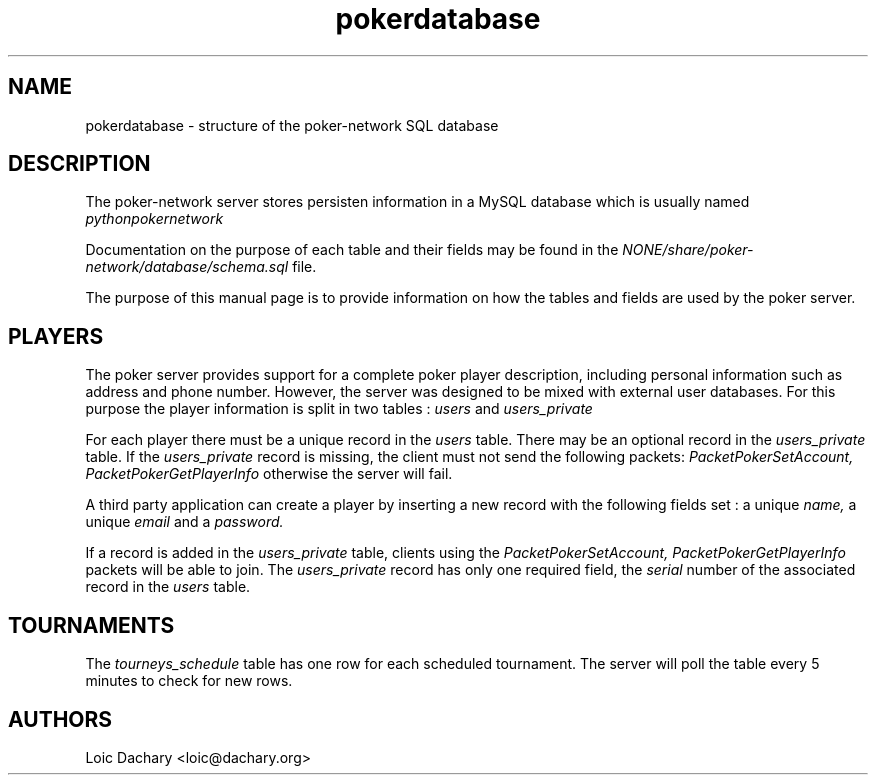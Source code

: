.\"
.\" Copyright (C) 2008, 2009 Loic Dachary <loic@dachary.org>
.\"
.\" This software's license gives you freedom; you can copy, convey,
.\" propagate, redistribute and/or modify this program under the terms of
.\" the GNU Affero General Public License (AGPL) as published by the Free
.\" Software Foundation, either version 3 of the License, or (at your
.\" option) any later version of the AGPL.
.\"
.\" This program is distributed in the hope that it will be useful, but
.\" WITHOUT ANY WARRANTY; without even the implied warranty of
.\" MERCHANTABILITY or FITNESS FOR A PARTICULAR PURPOSE.  See the GNU Affero
.\" General Public License for more details.
.\"
.\" You should have received a copy of the GNU Affero General Public License
.\" along with this program in a file in the toplevel directory called
.\" "AGPLv3".  If not, see <http://www.gnu.org/licenses/>.
.\"
.TH pokerdatabase 5 local
.SH NAME
pokerdatabase \- structure of the poker-network SQL database

.SH DESCRIPTION

The poker-network server stores persisten information in a MySQL database which
is usually named 
.I pythonpokernetwork

Documentation on the purpose of each table and their fields may be found in the
.I NONE/share/poker-network/database/schema.sql
file.

The purpose of this manual page is to provide information on how the tables and fields
are used by the poker server.

.SH PLAYERS

The poker server provides support for a complete poker player
description, including personal information such as address and phone
number. However, the server was designed to be mixed with external
user databases. For this purpose the player information is split in
two tables :
.I users
and
.I users_private

For each player there must be a unique record in the 
.I users 
table. There may be an optional record in the
.I users_private
table. If the
.I users_private
record is missing, the client must not send the following packets:
.I PacketPokerSetAccount, PacketPokerGetPlayerInfo
otherwise the server will fail.

A third party application can create a player by inserting a new record
with the following fields set : a unique
.I name,
a unique 
.I email
and a 
.I password.

If a record is added in the
.I users_private 
table, clients using the
.I PacketPokerSetAccount, PacketPokerGetPlayerInfo
packets will be able to join. The 
.I users_private 
record has only one required field, the
.I serial
number of the associated record in the 
.I users
table.

.SH TOURNAMENTS

The 
.I tourneys_schedule 
table has one row for each scheduled tournament. The server will poll the table every
5 minutes to check for new rows.

.SH AUTHORS

Loic Dachary <loic@dachary.org>

.\" Local Variables:
.\" compile-command: "( cd .. ; config.status database/pokerdatabase.5 ) ; nroff -man pokerdatabase.5 | col -b"
.\" End:
